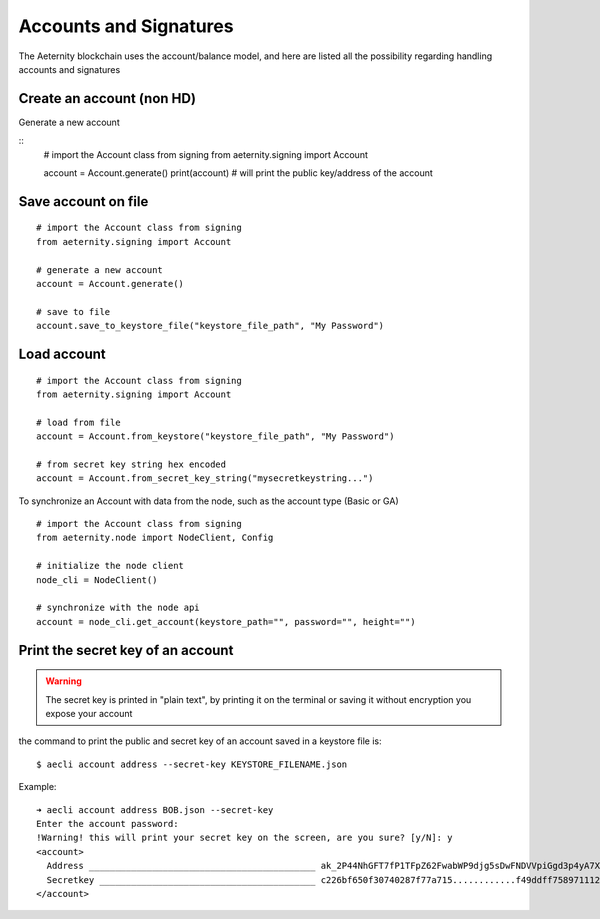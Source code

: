 =======================
Accounts and Signatures
=======================

The Aeternity blockchain uses the account/balance model,
and here are listed all the possibility regarding handling
accounts and signatures


Create an account (non HD) 
==========================

Generate a new account

::
  # import the Account class from signing
  from aeternity.signing import Account

  account = Account.generate()
  print(account) # will print the public key/address of the account

Save account on file
====================

::

  # import the Account class from signing
  from aeternity.signing import Account

  # generate a new account
  account = Account.generate()

  # save to file
  account.save_to_keystore_file("keystore_file_path", "My Password")

Load account
=======================

::

  # import the Account class from signing
  from aeternity.signing import Account

  # load from file
  account = Account.from_keystore("keystore_file_path", "My Password")

  # from secret key string hex encoded
  account = Account.from_secret_key_string("mysecretkeystring...")


To synchronize an Account with data from
the node, such as the account type (Basic or GA)

::

  # import the Account class from signing
  from aeternity.node import NodeClient, Config

  # initialize the node client
  node_cli = NodeClient()

  # synchronize with the node api
  account = node_cli.get_account(keystore_path="", password="", height="")
  




Print the secret key of an account
==================================

.. warning::
  The secret key is printed in "plain text", by printing it on the terminal or saving
  it without encryption you expose your account


the command to print the public and secret key of an account saved in a keystore file is:

::
  
  $ aecli account address --secret-key KEYSTORE_FILENAME.json

Example:

::

  ➜ aecli account address BOB.json --secret-key
  Enter the account password: 
  !Warning! this will print your secret key on the screen, are you sure? [y/N]: y
  <account>
    Address ___________________________________________ ak_2P44NhGFT7fP1TFpZ62FwabWP9djg5sDwFNDVVpiGgd3p4yA7X
    Secretkey _________________________________________ c226bf650f30740287f77a715............f49ddff758971112fb5cfb0e66975a8f
  </account>


